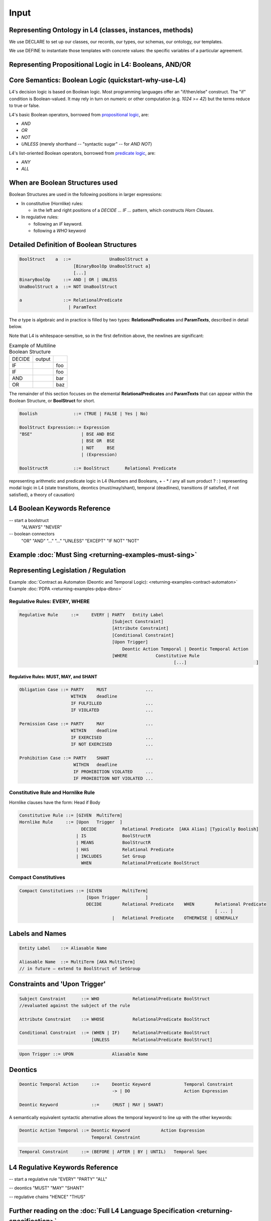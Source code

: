 ==================
Input
==================

-----------------------------------------
Representing Ontology in L4 (classes, instances, methods)
-----------------------------------------
We use DECLARE to set up our classes, our records, our types, our schemas, our ontology, our templates.

We use DEFINE to instantiate those templates with concrete values: the specific variables of a particular agreement.

------------------------
Representing Propositional Logic in L4: Booleans, AND/OR
------------------------
-----------------------------
Core Semantics: Boolean Logic (quickstart-why-use-L4)
-----------------------------

L4's decision logic is based on Boolean logic. Most programming
languages offer an "if/then/else" construct. The "if" condition is
Boolean-valued. It may rely in turn on numeric or other computation
(e.g. `1024 >= 42`) but the terms reduce to true or false.

L4's basic Boolean operators, borrowed from `propositional logic <https://en.wikipedia.org/wiki/Propositional_calculus>`_, are:

- `AND`
- `OR`
- `NOT`
- `UNLESS` (merely shorthand -- "syntactic sugar" -- for `AND NOT`)

L4's list-oriented Boolean operators, borrowed from `predicate logic <https://en.wikipedia.org/wiki/First-order_logic>`_, are:

- `ANY`
- `ALL`

-----------------------------
When are Boolean Structures used
-----------------------------

Boolean Structures are used in the following positions in larger expressions:

- In constitutive (Hornlike) rules:

  - in the left and right positions of a `DECIDE ... IF ...` pattern, which constructs *Horn Clauses*.

- In regulative rules:

  - following an `IF` keyword.

  - following a `WHO` keyword

-----------------------------------------
Detailed Definition of Boolean Structures
-----------------------------------------
    
.. topic: BNF
   
   The BNF for a Boolean Structure is:

.. code-block::

    BoolStruct    a  ::=               UnaBoolStruct a
                         [BinaryBoolOp UnaBoolStruct a]
                         [...]
    BinaryBoolOp     ::= AND | OR | UNLESS
    UnaBoolStruct a  ::= NOT UnaBoolStruct

    a                ::= RelationalPredicate
                       | ParamText

The `a` type is algebraic and in practice is filled by two types: **RelationalPredicates** and **ParamTexts**, described in detail below.
		       
Note that L4 is whitespace-sensitive, so in the first definition
above, the newlines are significant:

.. list-table:: Example of Multiline Boolean Structure

   * - DECIDE
     - output
     - 
   * - IF
     - 
     - foo
   * - IF
     - 
     - foo
   * - AND
     - 
     - bar
   * - OR
     - 
     - baz

The remainder of this section focuses on the elemental
**RelationalPredicates** and **ParamTexts** that can appear within the
Boolean Structure, or **BoolStruct** for short.

.. code-block:: bnf
    
    Boolish	         ::= (TRUE | FALSE | Yes | No)

    BoolStruct Expression::= Expression		
    "BSE"		    | BSE AND BSE
                            | BSE OR  BSE
                            | NOT     BSE
                            | (Expression)	

    BoolStructR          ::= BoolStruct      Relational Predicate



representing arithmetic and predicate logic in L4 (Numbers and Booleans, + - * / any all sum product ? : )
representing modal logic in L4 (state transitions, deontics (must/may/shant), temporal (deadlines), transitions (if satisfied, if not satisfied), a theory of causation)

-----------------------------------------
L4 Boolean Keywords Reference
-----------------------------------------

-- start a boolstruct
 "ALWAYS"
 "NEVER"

-- boolean connectors
 "OR"
 "AND"
 "..."
 "…" 
 "UNLESS"
 "EXCEPT"
 "IF NOT"
 "NOT"   

-----------------------------------------
Example :doc:`Must Sing <returning-examples-must-sing>`
-----------------------------------------


-----------------------------------------
Representing Legislation / Regulation
-----------------------------------------

Example :doc:`Contract as Automaton (Deontic and Temporal Logic): <returning-examples-contract-automaton>`
Example :doc:`PDPA <returning-examples-pdpa-dbno>`

~~~~~~~~~~~~~~~~~~~~~~~~~~~~~~
Regulative Rules: EVERY, WHERE
~~~~~~~~~~~~~~~~~~~~~~~~~~~~~~

.. code-block:: bnf

    Regulative Rule	::=	EVERY | PARTY	Entity Label						
					[Subject Constraint]						
					[Attribute Constraint]						
					[Conditional Constraint]						
					[Upon Trigger]						
					    Deontic Action Temporal | Deontic Temporal Action					
					[WHERE	         Constitutive Rule						
							        [...]				]

^^^^^^^^^^^^^^^^^^^^^^^^^^^^^^^^^^^^^^
Regulative Rules: MUST, MAY, and SHANT
^^^^^^^^^^^^^^^^^^^^^^^^^^^^^^^^^^^^^^

.. code-block:: bnf

    Obligation Case ::= PARTY     MUST               ...
                        WITHIN    deadline
                        IF FULFILLED                 ...
                        IF VIOLATED                  ...
    
    Permission Case ::= PARTY     MAY                ...
                        WITHIN    deadline
                        IF EXERCISED                 ...
                        IF NOT EXERCISED             ...

    Prohibition Case ::= PARTY    SHANT              ...
                         WITHIN   deadline
                         IF PROHIBITION VIOLATED     ...
                         IF PROHIBITION NOT VIOLATED ...

.. Old Syntax: HENCE/LEST, replaced by MUST, MAY, and SHANT
                    [HENCE	         Rule Label | Regulative Rule]
					[LEST	         Rule Label | Regulative Rule]

~~~~~~~~~~~~~~~~~~~~~~~~~~~~~~~~~~~
Constitutive Rule and Hornlike Rule
~~~~~~~~~~~~~~~~~~~~~~~~~~~~~~~~~~~

Hornlike clauses have the form: Head if Body

.. code-block:: bnf

    Constitutive Rule ::= [GIVEN  MultiTerm]					
    Hornlike Rule     ::= [Upon   Trigger  ]												
			    DECIDE          Relational Predicate  [AKA Alias] [Typically Boolish]
			  | IS	            BoolStructR															
			  | MEANS           BoolStructR															
			  | HAS		    Relational Predicate															
			  | INCLUDES        Set Group															
			    WHEN            RelationalPredicate BoolStruct															

~~~~~~~~~~~~~~~~~~~~~
Compact Constitutives
~~~~~~~~~~~~~~~~~~~~~

.. code-block:: bnf

    Compact Constitutives ::= [GIVEN        MultiTerm]					
                              [Upon Trigger          ]					
			      DECIDE	    Relational Predicate    WHEN	Relational Predicate		
										[ ... ]								
					|   Relational Predicate    OTHERWISE | GENERALLY

----------------
Labels and Names
----------------

.. code-block:: bnf

    Entity Label    ::= Aliasable Name		

    Aliasable Name  ::= MultiTerm [AKA MultiTerm]	 
    // in future – extend to BoolStruct of SetGroup							

------------------------------
Constraints and 'Upon Trigger'
------------------------------

.. code-block:: bnf

    Subject Constraint      ::= WHO             RelationalPredicate BoolStruct	        
    //evaluated against the subject of the rule

    Attribute Constraint    ::= WHOSE           RelationalPredicate BoolStruct

    Conditional Constraint  ::= (WHEN | IF)	RelationalPredicate BoolStruct
                                [UNLESS         RelationalPredicate BoolStruct]

.. code-block:: bnf

    Upon Trigger ::= UPON		Aliasable Name			

--------
Deontics
--------

.. code-block:: bnf

    Deontic Temporal Action	::=	Deontic Keyword             Temporal Constraint			
                                        -> | DO		            Action Expression			

    Deontic Keyword	        ::=	(MUST | MAY | SHANT)

A semantically equivalent syntactic alternative allows the temporal keyword to line up with the other keywords:

.. code-block:: bnf

    Deontic Action Temporal ::= Deontic Keyword            Action Expression		
                                Temporal Constraint						

.. code-block:: bnf

    Temporal Constraint     ::=	(BEFORE | AFTER | BY | UNTIL)   Temporal Spec



----------------------------------------
L4 Regulative Keywords Reference
----------------------------------------

-- start a regulative rule
"EVERY"
"PARTY"
"ALL"

-- deontics
"MUST" 
"MAY"  
"SHANT"

-- regulative chains
"HENCE"
"THUS" 

-----------------------------------------
Further reading on the :doc:`Full L4 Language Specification <returning-specification>`.
-----------------------------------------

-----------------------------------------
Other Examples
-----------------------------------------


Example: :doc:`representing an insurance agreement <returning-examples-home-insurance-clause>`



Example: :doc:`representing a financial agreement (Flood & Goodenough)<returning-examples-deontic-and-temporal-logic>`

